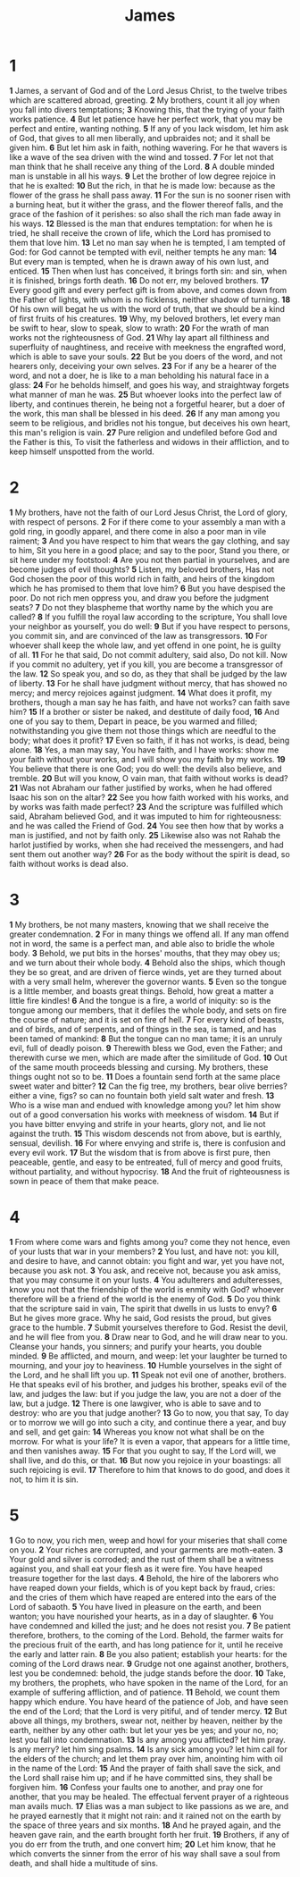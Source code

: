 #+title: James


* 1
*1* James, a servant of God and of the Lord Jesus Christ, to the twelve tribes which are scattered abroad, greeting.
*2* My brothers, count it all joy when you fall into divers temptations;
*3* Knowing this, that the trying of your faith works patience.
*4* But let patience have her perfect work, that you may be perfect and entire, wanting nothing.
*5* If any of you lack wisdom, let him ask of God, that gives to all men liberally, and upbraides not; and it shall be given him.
*6* But let him ask in faith, nothing wavering. For he that wavers is like a wave of the sea driven with the wind and tossed.
*7* For let not that man think that he shall receive any thing of the Lord.
*8* A double minded man is unstable in all his ways.
*9* Let the brother of low degree rejoice in that he is exalted:
*10* But the rich, in that he is made low: because as the flower of the grass he shall pass away.
*11* For the sun is no sooner risen with a burning heat, but it wither the grass, and the flower thereof falls, and the grace of the fashion of it perishes: so also shall the rich man fade away in his ways.
*12* Blessed is the man that endures temptation: for when he is tried, he shall receive the crown of life, which the Lord has promised to them that love him.
*13* Let no man say when he is tempted, I am tempted of God: for God cannot be tempted with evil, neither tempts he any man:
*14* But every man is tempted, when he is drawn away of his own lust, and enticed.
*15* Then when lust has conceived, it brings forth sin: and sin, when it is finished, brings forth death.
*16* Do not err, my beloved brothers.
*17* Every good gift and every perfect gift is from above, and comes down from the Father of lights, with whom is no ficklenss, neither shadow of turning.
*18* Of his own will begat he us with the word of truth, that we should be a kind of first fruits of his creatures.
*19* Why, my beloved brothers, let every man be swift to hear, slow to speak, slow to wrath:
*20* For the wrath of man works not the righteousness of God.
*21* Why lay apart all filthiness and superfluity of naughtiness, and receive with meekness the engrafted word, which is able to save your souls.
*22* But be you doers of the word, and not hearers only, deceiving your own selves.
*23* For if any be a hearer of the word, and not a doer, he is like to a man beholding his natural face in a glass:
*24* For he beholds himself, and goes his way, and straightway forgets what manner of man he was.
*25* But whoever looks into the perfect law of liberty, and continues therein, he being not a forgetful hearer, but a doer of the work, this man shall be blessed in his deed.
*26* If any man among you seem to be religious, and bridles not his tongue, but deceives his own heart, this man's religion is vain.
*27* Pure religion and undefiled before God and the Father is this, To visit the fatherless and widows in their affliction, and to keep himself unspotted from the world.
* 2
*1* My brothers, have not the faith of our Lord Jesus Christ, the Lord of glory, with respect of persons.
*2* For if there come to your assembly a man with a gold ring, in goodly apparel, and there come in also a poor man in vile raiment;
*3* And you have respect to him that wears the gay clothing, and say to him, Sit you here in a good place; and say to the poor, Stand you there, or sit here under my footstool:
*4* Are you not then partial in yourselves, and are become judges of evil thoughts?
*5* Listen, my beloved brothers, Has not God chosen the poor of this world rich in faith, and heirs of the kingdom which he has promised to them that love him?
*6* But you have despised the poor. Do not rich men oppress you, and draw you before the judgment seats?
*7* Do not they blaspheme that worthy name by the which you are called?
*8* If you fulfill the royal law according to the scripture, You shall love your neighbor as yourself, you do well:
*9* But if you have respect to persons, you commit sin, and are convinced of the law as transgressors.
*10* For whoever shall keep the whole law, and yet offend in one point, he is guilty of all.
*11* For he that said, Do not commit adultery, said also, Do not kill. Now if you commit no adultery, yet if you kill, you are become a transgressor of the law.
*12* So speak you, and so do, as they that shall be judged by the law of liberty.
*13* For he shall have judgment without mercy, that has showed no mercy; and mercy rejoices against judgment.
*14* What does it profit, my brothers, though a man say he has faith, and have not works? can faith save him?
*15* If a brother or sister be naked, and destitute of daily food,
*16* And one of you say to them, Depart in peace, be you warmed and filled; notwithstanding you give them not those things which are needful to the body; what does it profit?
*17* Even so faith, if it has not works, is dead, being alone.
*18* Yes, a man may say, You have faith, and I have works: show me your faith without your works, and I will show you my faith by my works.
*19* You believe that there is one God; you do well: the devils also believe, and tremble.
*20* But will you know, O vain man, that faith without works is dead?
*21* Was not Abraham our father justified by works, when he had offered Isaac his son on the altar?
*22* See you how faith worked with his works, and by works was faith made perfect?
*23* And the scripture was fulfilled which said, Abraham believed God, and it was imputed to him for righteousness: and he was called the Friend of God.
*24* You see then how that by works a man is justified, and not by faith only.
*25* Likewise also was not Rahab the harlot justified by works, when she had received the messengers, and had sent them out another way?
*26* For as the body without the spirit is dead, so faith without works is dead also.
* 3
*1* My brothers, be not many masters, knowing that we shall receive the greater condemnation.
*2* For in many things we offend all. If any man offend not in word, the same is a perfect man, and able also to bridle the whole body.
*3* Behold, we put bits in the horses' mouths, that they may obey us; and we turn about their whole body.
*4* Behold also the ships, which though they be so great, and are driven of fierce winds, yet are they turned about with a very small helm, wherever the governor wants.
*5* Even so the tongue is a little member, and boasts great things.  Behold, how great a matter a little fire kindles!
*6* And the tongue is a fire, a world of iniquity: so is the tongue among our members, that it defiles the whole body, and sets on fire the course of nature; and it is set on fire of hell.
*7* For every kind of beasts, and of birds, and of serpents, and of things in the sea, is tamed, and has been tamed of mankind:
*8* But the tongue can no man tame; it is an unruly evil, full of deadly poison.
*9* Therewith bless we God, even the Father; and therewith curse we men, which are made after the similitude of God.
*10* Out of the same mouth proceeds blessing and cursing. My brothers, these things ought not so to be.
*11* Does a fountain send forth at the same place sweet water and bitter?
*12* Can the fig tree, my brothers, bear olive berries? either a vine, figs? so can no fountain both yield salt water and fresh.
*13* Who is a wise man and endued with knowledge among you? let him show out of a good conversation his works with meekness of wisdom.
*14* But if you have bitter envying and strife in your hearts, glory not, and lie not against the truth.
*15* This wisdom descends not from above, but is earthly, sensual, devilish.
*16* For where envying and strife is, there is confusion and every evil work.
*17* But the wisdom that is from above is first pure, then peaceable, gentle, and easy to be entreated, full of mercy and good fruits, without partiality, and without hypocrisy.
*18* And the fruit of righteousness is sown in peace of them that make peace.
* 4
*1* From where come wars and fights among you? come they not hence, even of your lusts that war in your members?
*2* You lust, and have not: you kill, and desire to have, and cannot obtain: you fight and war, yet you have not, because you ask not.
*3* You ask, and receive not, because you ask amiss, that you may consume it on your lusts.
*4* You adulterers and adulteresses, know you not that the friendship of the world is enmity with God? whoever therefore will be a friend of the world is the enemy of God.
*5* Do you think that the scripture said in vain, The spirit that dwells in us lusts to envy?
*6* But he gives more grace. Why he said, God resists the proud, but gives grace to the humble.
*7* Submit yourselves therefore to God. Resist the devil, and he will flee from you.
*8* Draw near to God, and he will draw near to you. Cleanse your hands, you sinners; and purify your hearts, you double minded.
*9* Be afflicted, and mourn, and weep: let your laughter be turned to mourning, and your joy to heaviness.
*10* Humble yourselves in the sight of the Lord, and he shall lift you up.
*11* Speak not evil one of another, brothers. He that speaks evil of his brother, and judges his brother, speaks evil of the law, and judges the law: but if you judge the law, you are not a doer of the law, but a judge.
*12* There is one lawgiver, who is able to save and to destroy: who are you that judge another?
*13* Go to now, you that say, To day or to morrow we will go into such a city, and continue there a year, and buy and sell, and get gain:
*14* Whereas you know not what shall be on the morrow. For what is your life? It is even a vapor, that appears for a little time, and then vanishes away.
*15* For that you ought to say, If the Lord will, we shall live, and do this, or that.
*16* But now you rejoice in your boastings: all such rejoicing is evil.
*17* Therefore to him that knows to do good, and does it not, to him it is sin.
* 5
*1* Go to now, you rich men, weep and howl for your miseries that shall come on you.
*2* Your riches are corrupted, and your garments are moth-eaten.
*3* Your gold and silver is corroded; and the rust of them shall be a witness against you, and shall eat your flesh as it were fire. You have heaped treasure together for the last days.
*4* Behold, the hire of the laborers who have reaped down your fields, which is of you kept back by fraud, cries: and the cries of them which have reaped are entered into the ears of the Lord of sabaoth.
*5* You have lived in pleasure on the earth, and been wanton; you have nourished your hearts, as in a day of slaughter.
*6* You have condemned and killed the just; and he does not resist you.
*7* Be patient therefore, brothers, to the coming of the Lord.  Behold, the farmer waits for the precious fruit of the earth, and has long patience for it, until he receive the early and latter rain.
*8* Be you also patient; establish your hearts: for the coming of the Lord draws near.
*9* Grudge not one against another, brothers, lest you be condemned: behold, the judge stands before the door.
*10* Take, my brothers, the prophets, who have spoken in the name of the Lord, for an example of suffering affliction, and of patience.
*11* Behold, we count them happy which endure. You have heard of the patience of Job, and have seen the end of the Lord; that the Lord is very pitiful, and of tender mercy.
*12* But above all things, my brothers, swear not, neither by heaven, neither by the earth, neither by any other oath: but let your yes be yes; and your no, no; lest you fall into condemnation.
*13* Is any among you afflicted? let him pray. Is any merry? let him sing psalms.
*14* Is any sick among you? let him call for the elders of the church; and let them pray over him, anointing him with oil in the name of the Lord:
*15* And the prayer of faith shall save the sick, and the Lord shall raise him up; and if he have committed sins, they shall be forgiven him.
*16* Confess your faults one to another, and pray one for another, that you may be healed. The effectual fervent prayer of a righteous man avails much.
*17* Elias was a man subject to like passions as we are, and he prayed earnestly that it might not rain: and it rained not on the earth by the space of three years and six months.
*18* And he prayed again, and the heaven gave rain, and the earth brought forth her fruit.
*19* Brothers, if any of you do err from the truth, and one convert him;
*20* Let him know, that he which converts the sinner from the error of his way shall save a soul from death, and shall hide a multitude of sins.
